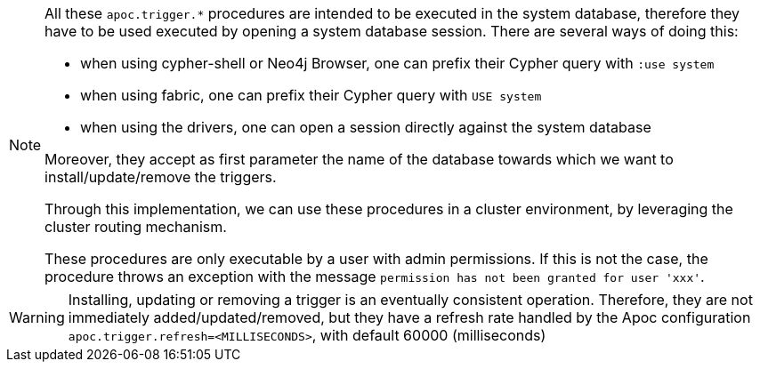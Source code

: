 [NOTE]
====
All these `apoc.trigger.*` procedures are intended to be executed in the system database,
therefore they have to be used executed by opening a system database session. There are several ways of doing this:

- when using cypher-shell or Neo4j Browser, one can prefix their Cypher query with `:use system`
- when using fabric, one can prefix their Cypher query with `USE system`
- when using the drivers, one can open a session directly against the system database

Moreover, they accept as first parameter the name of the database towards which we want to install/update/remove the triggers.

Through this implementation, we can use these procedures in a cluster environment,
by leveraging the cluster routing mechanism.

These procedures are only executable by a user with admin permissions.
If this is not the case, the procedure throws an exception with the message `permission has not been granted for user 'xxx'`.
====

[WARNING]
====
Installing, updating or removing a trigger is an eventually consistent operation.
Therefore, they are not immediately added/updated/removed,
but they have a refresh rate handled by the Apoc configuration `apoc.trigger.refresh=<MILLISECONDS>`, with default 60000 (milliseconds)
====
